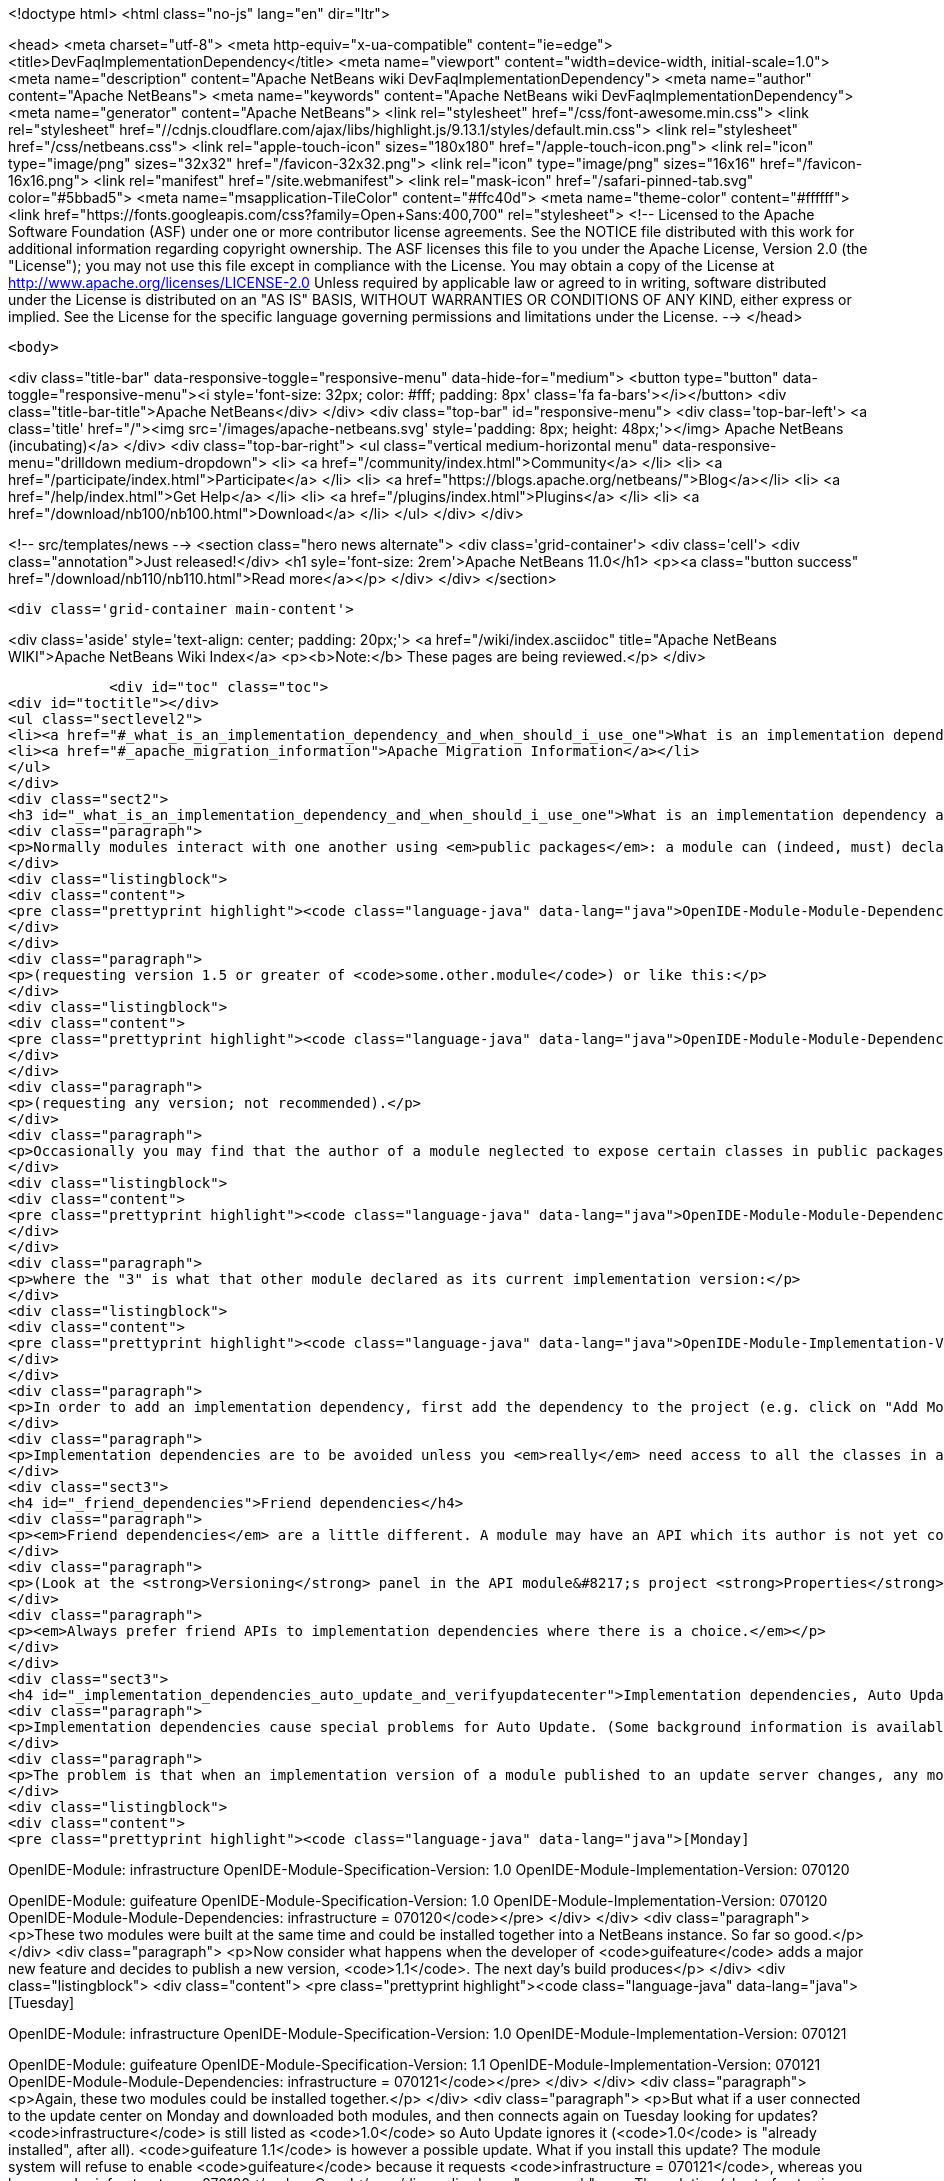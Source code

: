 

<!doctype html>
<html class="no-js" lang="en" dir="ltr">
    
<head>
    <meta charset="utf-8">
    <meta http-equiv="x-ua-compatible" content="ie=edge">
    <title>DevFaqImplementationDependency</title>
    <meta name="viewport" content="width=device-width, initial-scale=1.0">
    <meta name="description" content="Apache NetBeans wiki DevFaqImplementationDependency">
    <meta name="author" content="Apache NetBeans">
    <meta name="keywords" content="Apache NetBeans wiki DevFaqImplementationDependency">
    <meta name="generator" content="Apache NetBeans">
    <link rel="stylesheet" href="/css/font-awesome.min.css">
     <link rel="stylesheet" href="//cdnjs.cloudflare.com/ajax/libs/highlight.js/9.13.1/styles/default.min.css"> 
    <link rel="stylesheet" href="/css/netbeans.css">
    <link rel="apple-touch-icon" sizes="180x180" href="/apple-touch-icon.png">
    <link rel="icon" type="image/png" sizes="32x32" href="/favicon-32x32.png">
    <link rel="icon" type="image/png" sizes="16x16" href="/favicon-16x16.png">
    <link rel="manifest" href="/site.webmanifest">
    <link rel="mask-icon" href="/safari-pinned-tab.svg" color="#5bbad5">
    <meta name="msapplication-TileColor" content="#ffc40d">
    <meta name="theme-color" content="#ffffff">
    <link href="https://fonts.googleapis.com/css?family=Open+Sans:400,700" rel="stylesheet"> 
    <!--
        Licensed to the Apache Software Foundation (ASF) under one
        or more contributor license agreements.  See the NOTICE file
        distributed with this work for additional information
        regarding copyright ownership.  The ASF licenses this file
        to you under the Apache License, Version 2.0 (the
        "License"); you may not use this file except in compliance
        with the License.  You may obtain a copy of the License at
        http://www.apache.org/licenses/LICENSE-2.0
        Unless required by applicable law or agreed to in writing,
        software distributed under the License is distributed on an
        "AS IS" BASIS, WITHOUT WARRANTIES OR CONDITIONS OF ANY
        KIND, either express or implied.  See the License for the
        specific language governing permissions and limitations
        under the License.
    -->
</head>


    <body>
        

<div class="title-bar" data-responsive-toggle="responsive-menu" data-hide-for="medium">
    <button type="button" data-toggle="responsive-menu"><i style='font-size: 32px; color: #fff; padding: 8px' class='fa fa-bars'></i></button>
    <div class="title-bar-title">Apache NetBeans</div>
</div>
<div class="top-bar" id="responsive-menu">
    <div class='top-bar-left'>
        <a class='title' href="/"><img src='/images/apache-netbeans.svg' style='padding: 8px; height: 48px;'></img> Apache NetBeans (incubating)</a>
    </div>
    <div class="top-bar-right">
        <ul class="vertical medium-horizontal menu" data-responsive-menu="drilldown medium-dropdown">
            <li> <a href="/community/index.html">Community</a> </li>
            <li> <a href="/participate/index.html">Participate</a> </li>
            <li> <a href="https://blogs.apache.org/netbeans/">Blog</a></li>
            <li> <a href="/help/index.html">Get Help</a> </li>
            <li> <a href="/plugins/index.html">Plugins</a> </li>
            <li> <a href="/download/nb100/nb100.html">Download</a> </li>
        </ul>
    </div>
</div>


        
<!-- src/templates/news -->
<section class="hero news alternate">
    <div class='grid-container'>
        <div class='cell'>
            <div class="annotation">Just released!</div>
            <h1 syle='font-size: 2rem'>Apache NetBeans 11.0</h1>
            <p><a class="button success" href="/download/nb110/nb110.html">Read more</a></p>
        </div>
    </div>
</section>

        <div class='grid-container main-content'>
            
<div class='aside' style='text-align: center; padding: 20px;'>
    <a href="/wiki/index.asciidoc" title="Apache NetBeans WIKI">Apache NetBeans Wiki Index</a>
    <p><b>Note:</b> These pages are being reviewed.</p>
</div>

            <div id="toc" class="toc">
<div id="toctitle"></div>
<ul class="sectlevel2">
<li><a href="#_what_is_an_implementation_dependency_and_when_should_i_use_one">What is an implementation dependency and when should I use one?</a></li>
<li><a href="#_apache_migration_information">Apache Migration Information</a></li>
</ul>
</div>
<div class="sect2">
<h3 id="_what_is_an_implementation_dependency_and_when_should_i_use_one">What is an implementation dependency and when should I use one?</h3>
<div class="paragraph">
<p>Normally modules interact with one another using <em>public packages</em>: a module can (indeed, must) declare which, if any, of its Java packages are intended to be visible to other modules. When you declare a specification dependency on another module, you only get access to the public packages. This kind of dependency looks like this in the JAR manifest (which is normally constructed from <code>nbproject/project.xml</code> in sources):</p>
</div>
<div class="listingblock">
<div class="content">
<pre class="prettyprint highlight"><code class="language-java" data-lang="java">OpenIDE-Module-Module-Dependencies: some.other.module &gt; 1.5</code></pre>
</div>
</div>
<div class="paragraph">
<p>(requesting version 1.5 or greater of <code>some.other.module</code>) or like this:</p>
</div>
<div class="listingblock">
<div class="content">
<pre class="prettyprint highlight"><code class="language-java" data-lang="java">OpenIDE-Module-Module-Dependencies: some.other.module</code></pre>
</div>
</div>
<div class="paragraph">
<p>(requesting any version; not recommended).</p>
</div>
<div class="paragraph">
<p>Occasionally you may find that the author of a module neglected to expose certain classes in public packages which you know (from reading the source code) that you need to use and know how to use properly. The classes are public but not in declared public packages. It is <em>possible</em> to access these classes if you really have to. But you need to declare a dependency on that <em>exact</em> version of the other module, since such classes might change incompatibly without notice in a newer copy of that module.  Since such a change could break your module, the NB module system requires that you declare the implementation dependency so that it can verify <em>before</em> loading your module that it matches the other module.  The general idea is that if module B has an implementation dependency on module A, the system should not be able to load B unless it has the exact same version of A that B was compiled against.  To make an implementation dependency in the manifest, use</p>
</div>
<div class="listingblock">
<div class="content">
<pre class="prettyprint highlight"><code class="language-java" data-lang="java">OpenIDE-Module-Module-Dependencies: some.other.module = 3</code></pre>
</div>
</div>
<div class="paragraph">
<p>where the "3" is what that other module declared as its current implementation version:</p>
</div>
<div class="listingblock">
<div class="content">
<pre class="prettyprint highlight"><code class="language-java" data-lang="java">OpenIDE-Module-Implementation-Version: 3</code></pre>
</div>
</div>
<div class="paragraph">
<p>In order to add an implementation dependency, first add the dependency to the project (e.g. click on "Add Module Dependency" from the "Libraries" node or by click the "Add Dependency&#8230;&#8203;" button in Project&#8594;Properties&#8594;Libraries panel). Make sure you&#8217;ve checked the "Show Non-API Modules" checkbox when you&#8217;re looking for the non-API module, otherwise you&#8217;re not going to find it. Then, after you&#8217;ve added the module as a dependency, edit the dependency (either Project&#8594;Properties&#8594;Libraries&#8594;Select Dependency&#8594;Edit or Project&#8594;Right click on dependency Libraries node&#8594;Edit) and just select the "Implementation Version" radio box in the Edit dependency dialog. If you don&#8217;t want to "see" all packages within the module, but only a subset, uncheck the "Include Packages in Classpath" checkbox and select the packages you want to see. This works best if the other module uses a nonnegative integer for the implementation version, and if you also check <strong>Append Implementation Versions Automatically</strong> in the properties dialog.</p>
</div>
<div class="paragraph">
<p>Implementation dependencies are to be avoided unless you <em>really</em> need access to all the classes in another module, for the following reason:  If your module has an implementation dependency on module A, and module A is upgraded, your module probably must be upgraded as well, or the system will not load it (assuming module A&#8217;s implementation version has changed with the upgrade - it should have).  It is a particularly bad idea to use implementation dependencies if you do not know what the other module&#8217;s author&#8217;s intentions are for keeping the classes you use available and compatible.  It is always possible to make an enhancement request asking for the other module to make the classes you want to use available publicly.  Do not use implementation dependencies just to have access to one or two some convenience or utility classes in another module - copy them instead, and file a bug report asking for an API for doing what you&#8217;re trying to do.</p>
</div>
<div class="sect3">
<h4 id="_friend_dependencies">Friend dependencies</h4>
<div class="paragraph">
<p><em>Friend dependencies</em> are a little different. A module may have an API which its author is not yet comfortable exposing to just anyone - it might not be fully stabilized yet. In this case, the module with the API can declare some public packages, but also stipulate that only a predefined list of "friend modules" are permitted to use them. The friend modules just declare a regular specification version dependency, but unknown modules are not permitted to use any packages from the API module without an implementation dependency.</p>
</div>
<div class="paragraph">
<p>(Look at the <strong>Versioning</strong> panel in the API module&#8217;s project <strong>Properties</strong> dialog.)</p>
</div>
<div class="paragraph">
<p><em>Always prefer friend APIs to implementation dependencies where there is a choice.</em></p>
</div>
</div>
<div class="sect3">
<h4 id="_implementation_dependencies_auto_update_and_verifyupdatecenter">Implementation dependencies, Auto Update, and &lt;verifyupdatecenter&gt;</h4>
<div class="paragraph">
<p>Implementation dependencies cause special problems for Auto Update. (Some background information is available in <a href="http://openide.netbeans.org/versioning-policy.html#3">NetBeans API &amp;amp; Module Versioning Policy / Numbering Scheme for Updates</a>.)</p>
</div>
<div class="paragraph">
<p>The problem is that when an implementation version of a module published to an update server changes, any modules declaring implementation dependencies on it must also be published, with dependencies on the new version of the base module. Furthermore, the Auto Update client has just one method for deciding whether an NBM on a server is an "update" relative to what you already have installed: if its specification version is larger. So consider the following snapshot of an update center. (The syntax is not what the actual XML file looks like, just an abbreviated version that shows parts relevant to this example.)</p>
</div>
<div class="listingblock">
<div class="content">
<pre class="prettyprint highlight"><code class="language-java" data-lang="java">[Monday]

OpenIDE-Module: infrastructure
OpenIDE-Module-Specification-Version: 1.0
OpenIDE-Module-Implementation-Version: 070120

OpenIDE-Module: guifeature
OpenIDE-Module-Specification-Version: 1.0
OpenIDE-Module-Implementation-Version: 070120
OpenIDE-Module-Module-Dependencies: infrastructure = 070120</code></pre>
</div>
</div>
<div class="paragraph">
<p>These two modules were built at the same time and could be installed together into a NetBeans instance. So far so good.</p>
</div>
<div class="paragraph">
<p>Now consider what happens when the developer of <code>guifeature</code> adds a major new feature and decides to publish a new version, <code>1.1</code>. The next day&#8217;s build produces</p>
</div>
<div class="listingblock">
<div class="content">
<pre class="prettyprint highlight"><code class="language-java" data-lang="java">[Tuesday]

OpenIDE-Module: infrastructure
OpenIDE-Module-Specification-Version: 1.0
OpenIDE-Module-Implementation-Version: 070121

OpenIDE-Module: guifeature
OpenIDE-Module-Specification-Version: 1.1
OpenIDE-Module-Implementation-Version: 070121
OpenIDE-Module-Module-Dependencies: infrastructure = 070121</code></pre>
</div>
</div>
<div class="paragraph">
<p>Again, these two modules could be installed together.</p>
</div>
<div class="paragraph">
<p>But what if a user connected to the update center on Monday and downloaded both modules, and then connects again on Tuesday looking for updates? <code>infrastructure</code> is still listed as <code>1.0</code> so Auto Update ignores it (<code>1.0</code> is "already installed", after all). <code>guifeature 1.1</code> is however a possible update. What if you install this update? The module system will refuse to enable <code>guifeature</code> because it requests <code>infrastructure = 070121</code>, whereas you have <code>infrastructure = 070120</code>. Oops!</p>
</div>
<div class="paragraph">
<p>The solution (short of not using implementation dependencies at all) is to use the NetBeans build harness to compute a specification version. The developer removes <code>OpenIDE-Module-Specification-Version</code> from <code>manifest.mf</code> in the source projects for <em>both</em> modules. <code>manifest.mf</code> for <code>infrastructure</code> instead will get</p>
</div>
<div class="listingblock">
<div class="content">
<pre class="prettyprint highlight"><code class="language-java" data-lang="java">OpenIDE-Module-Implementation-Version: 1</code></pre>
</div>
</div>
<div class="paragraph">
<p>(only positive integers 1, 2, &#8230;&#8203; are supported!). And <code>nbproject/project.properties</code> for both modules will get the specification version in a new form:</p>
</div>
<div class="listingblock">
<div class="content">
<pre class="prettyprint highlight"><code class="language-java" data-lang="java">spec.version.base=1.0.0</code></pre>
</div>
</div>
<div class="paragraph">
<p>The IDE&#8217;s GUI for module projects lets you do all this without editing metadata files manually; just click the option <strong>Append Implementation Versions Automatically</strong> in the <strong>Versioning</strong> panel of the <strong>Properties</strong> dialog.</p>
</div>
<div class="paragraph">
<p>(The extra <code>.0</code> is required for modules in the NetBeans distribution. When sources are branched for a release, <code>spec.version.base</code> is incremented to <code>1.0.1</code>, <code>1.0.2</code>, &#8230;&#8203; for each release on the branch. "Trunk" (development) changes increment the first or second digits, e.g. <code>1.1.0</code>, <code>1.2.0</code>, &#8230;&#8203;)</p>
</div>
<div class="paragraph">
<p>The effect of using <code>spec.version.base</code> is that our AU snapshots now look like this instead:</p>
</div>
<div class="listingblock">
<div class="content">
<pre class="prettyprint highlight"><code class="language-java" data-lang="java">[Monday]

OpenIDE-Module: infrastructure
OpenIDE-Module-Specification-Version: 1.0.0.1
OpenIDE-Module-Build-Version: 070120
OpenIDE-Module-Implementation-Version: 1

OpenIDE-Module: guifeature
OpenIDE-Module-Specification-Version: 1.0.0.1
OpenIDE-Module-Implementation-Version: 070120
OpenIDE-Module-Module-Dependencies: infrastructure = 1

[Tuesday]

OpenIDE-Module: infrastructure
OpenIDE-Module-Specification-Version: 1.0.0.1
OpenIDE-Module-Build-Version: 070121
OpenIDE-Module-Implementation-Version: 1

OpenIDE-Module: guifeature
OpenIDE-Module-Specification-Version: 1.1.0.1
OpenIDE-Module-Implementation-Version: 070121
OpenIDE-Module-Module-Dependencies: infrastructure = 1</code></pre>
</div>
</div>
<div class="paragraph">
<p>The update to <code>guifeature</code> is now safe; it can still use <code>infrastructure</code> from Monday. Note the new "build version" tag which is used only for diagnostics, not for dependencies.</p>
</div>
<div class="paragraph">
<p>If there is actually a change in the signature of anything in <code>infrastructure</code> that might affect <code>guifeature</code>, then the developer merely needs to increment the implementation version in <code>infrastructure/manifest.mf</code>:</p>
</div>
<div class="listingblock">
<div class="content">
<pre class="prettyprint highlight"><code class="language-java" data-lang="java">[Wednesday]

OpenIDE-Module: infrastructure
OpenIDE-Module-Specification-Version: 1.0.0.2
OpenIDE-Module-Build-Version: 070122
OpenIDE-Module-Implementation-Version: 2

OpenIDE-Module: guifeature
OpenIDE-Module-Specification-Version: 1.1.0.2
OpenIDE-Module-Implementation-Version: 070122
OpenIDE-Module-Module-Dependencies: infrastructure = 2</code></pre>
</div>
</div>
<div class="paragraph">
<p>If the user connects to the update center on Wednesday, the wizard will display both modules as needing to be updated - which is exactly what you want.</p>
</div>
<div class="paragraph">
<p>How is this system enforced? For one thing, attempts to use inherently unsafe implementation dependencies, or incorrect uses of <code>spec.version.base</code>, should produce warnings during the module build process. So look at the output of Ant once in a while and see if the build harness is telling you something.</p>
</div>
<div class="paragraph">
<p>There is also a continuous builder at <a href="http://deadlock.netbeans.org/hudson/job/nbms-and-javadoc/">http://deadlock.netbeans.org/hudson/job/nbms-and-javadoc/</a> which (among other things) tries to build NBMs for all modules in the NetBeans standard distribution plus those experimental "alpha" modules normally published on the update center for development builds. If you commit changes to experimental modules this build will be triggered; failures are mailed to <code>broken_builds@netbeans.org</code>, which all developers of modules in netbeans.org ought to subscribe to.</p>
</div>
<div class="paragraph">
<p>This builder uses an Ant task <code>&lt;verifyupdatecenter&gt;</code> to detect dependency problems among NBMs. There are two checks:</p>
</div>
<div class="olist arabic">
<ol class="arabic">
<li>
<p>Can the NBMs just built all be enabled together? (<em>synchronic consistency</em>)</p>
</li>
<li>
<p>Suppose I had connected to the update center produced by the previous successful build and installed everything, and now I connected again to this build&#8217;s update center and asked for all updates. Would any updated modules be broken, due to dependencies on new versions of other modules which were not updated? (<em>diachronic consistency</em>)</p>
</li>
</ol>
</div>
<div class="paragraph">
<p>The second check is what will catch a lot of mistakes in usage of implementation dependencies as described above. Unfortunately it is not feasible to run the second check as part of an offline build process in your own source checkout, as it depends on a build of older sources; so you will need to commit changes and wait for the next build to verify them.</p>
</div>
<div class="paragraph">
<p>Generally there are two possible solutions to a
<a href="http://deadlock.netbeans.org/hudson/job/nbms-and-javadoc/lastSuccessfulBuild/testReport/org.netbeans.nbbuild/VerifyUpdateCenter/">test failure</a>
from this stage:</p>
</div>
<div class="olist arabic">
<ol class="arabic">
<li>
<p>Remove the implementation dependencies; switch to friend dependencies or public APIs.</p>
</li>
<li>
<p>Ensure that all implementation dependencies are against positive integers (not dates), and that <code>spec.version.base</code> is used on <em>both</em> sides of the dependency, as described above.</p>
</li>
</ol>
</div>
<div class="paragraph">
<p>In either case, to fix a test failure
you will generally also need to increment the specification versions
of modules on <em>both</em> sides of the dependency.</p>
</div>
<div class="paragraph">
<p>&lt;hr/&gt;</p>
</div>
<div class="paragraph">
<p>Applies to: NetBeans 5.x, 6.x</p>
</div>
<div class="paragraph">
<p>Platforms: all</p>
</div>
</div>
</div>
<div class="sect2">
<h3 id="_apache_migration_information">Apache Migration Information</h3>
<div class="paragraph">
<p>The content in this page was kindly donated by Oracle Corp. to the
Apache Software Foundation.</p>
</div>
<div class="paragraph">
<p>This page was exported from <a href="http://wiki.netbeans.org/DevFaqImplementationDependency">http://wiki.netbeans.org/DevFaqImplementationDependency</a> ,
that was last modified by NetBeans user Jglick
on 2011-08-03T14:59:11Z.</p>
</div>
<div class="paragraph">
<p><strong>NOTE:</strong> This document was automatically converted to the AsciiDoc format on 2018-02-07, and needs to be reviewed.</p>
</div>
</div>
            
<section class='tools'>
    <ul class="menu align-center">
        <li><a title="Facebook" href="https://www.facebook.com/NetBeans"><i class="fa fa-md fa-facebook"></i></a></li>
        <li><a title="Twitter" href="https://twitter.com/netbeans"><i class="fa fa-md fa-twitter"></i></a></li>
        <li><a title="Github" href="https://github.com/apache/incubator-netbeans"><i class="fa fa-md fa-github"></i></a></li>
        <li><a title="YouTube" href="https://www.youtube.com/user/netbeansvideos"><i class="fa fa-md fa-youtube"></i></a></li>
        <li><a title="Slack" href="https://tinyurl.com/netbeans-slack-signup/"><i class="fa fa-md fa-slack"></i></a></li>
        <li><a title="JIRA" href="https://issues.apache.org/jira/projects/NETBEANS/summary"><i class="fa fa-mf fa-bug"></i></a></li>
    </ul>
    <ul class="menu align-center">
        
        <li><a href="https://github.com/apache/incubator-netbeans-website/blob/master/netbeans.apache.org/src/content/wiki/DevFaqImplementationDependency.asciidoc" title="See this page in github"><i class="fa fa-md fa-edit"></i> See this page in GitHub.</a></li>
    </ul>
</section>

        </div>
        

<div class='grid-container incubator-area' style='margin-top: 64px'>
    <div class='grid-x grid-padding-x'>
        <div class='large-auto cell text-center'>
            <a href="https://www.apache.org/">
                <img style="width: 320px" title="Apache Software Foundation" src="/images/asf_logo_wide.svg" />
            </a>
        </div>
        <div class='large-auto cell text-center'>
            <a href="https://www.apache.org/events/current-event.html">
               <img style="width:234px; height: 60px;" title="Apache Software Foundation current event" src="https://www.apache.org/events/current-event-234x60.png"/>
            </a>
        </div>
    </div>
</div>
<footer>
    <div class="grid-container">
        <div class="grid-x grid-padding-x">
            <div class="large-auto cell">
                
                <h1>About</h1>
                <ul>
                    <li><a href="https://www.apache.org/foundation/thanks.html">Thanks</a></li>
                    <li><a href="https://www.apache.org/foundation/sponsorship.html">Sponsorship</a></li>
                    <li><a href="https://www.apache.org/security/">Security</a></li>
                    <li><a href="https://incubator.apache.org/projects/netbeans.html">Incubation Status</a></li>
                </ul>
            </div>
            <div class="large-auto cell">
                <h1><a href="/community/index.html">Community</a></h1>
                <ul>
                    <li><a href="/community/mailing-lists.html">Mailing lists</a></li>
                    <li><a href="/community/committer.html">Becoming a committer</a></li>
                    <li><a href="/community/events.html">NetBeans Events</a></li>
                    <li><a href="https://www.apache.org/events/current-event.html">Apache Events</a></li>
                </ul>
            </div>
            <div class="large-auto cell">
                <h1><a href="/participate/index.html">Participate</a></h1>
                <ul>
                    <li><a href="/participate/submit-pr.html">Submitting Pull Requests</a></li>
                    <li><a href="/participate/report-issue.html">Reporting Issues</a></li>
                    <li><a href="/participate/index.html#documentation">Improving the documentation</a></li>
                </ul>
            </div>
            <div class="large-auto cell">
                <h1><a href="/help/index.html">Get Help</a></h1>
                <ul>
                    <li><a href="/help/index.html#documentation">Documentation</a></li>
                    <li><a href="/wiki/index.asciidoc">Wiki</a></li>
                    <li><a href="/help/index.html#support">Community Support</a></li>
                    <li><a href="/help/commercial-support.html">Commercial Support</a></li>
                </ul>
            </div>
            <div class="large-auto cell">
                <h1><a href="/download/nb110/nb110.html">Download</a></h1>
                <ul>
                    <li><a href="/download/index.html">Releases</a></li>                    
                    <li><a href="/plugins/index.html">Plugins</a></li>
                    <li><a href="/download/index.html#source">Building from source</a></li>
                    <li><a href="/download/index.html#previous">Previous releases</a></li>
                </ul>
            </div>
        </div>
    </div>
</footer>
<div class='footer-disclaimer'>
    <div class="footer-disclaimer-content">
        <p>Copyright &copy; 2017-2019 <a href="https://www.apache.org">The Apache Software Foundation</a>.</p>
        <p>Licensed under the Apache <a href="https://www.apache.org/licenses/">license</a>, version 2.0</p>
        <p><a href="https://incubator.apache.org/" alt="Apache Incubator"><img src='/images/incubator_feather_egg_logo_bw_crop.png' title='Apache Incubator'></img></a></p>
        <div style='max-width: 40em; margin: 0 auto'>
            <p>Apache NetBeans is an effort undergoing incubation at The Apache Software Foundation (ASF), sponsored by the Apache Incubator. Incubation is required of all newly accepted projects until a further review indicates that the infrastructure, communications, and decision making process have stabilized in a manner consistent with other successful ASF projects. While incubation status is not necessarily a reflection of the completeness or stability of the code, it does indicate that the project has yet to be fully endorsed by the ASF.</p>
            <p>Apache Incubator, Apache, Apache NetBeans, NetBeans, the Apache feather logo, the Apache NetBeans logo, and the Apache Incubator project logo are trademarks of <a href="https://www.apache.org">The Apache Software Foundation</a>.</p>
            <p>Oracle and Java are registered trademarks of Oracle and/or its affiliates.</p>
        </div>
        
    </div>
</div>



        <script src="/js/vendor/jquery-3.2.1.min.js"></script>
        <script src="/js/vendor/what-input.js"></script>
        <script src="/js/vendor/jquery.colorbox-min.js"></script>
        <script src="/js/vendor/foundation.min.js"></script>
        <script src="/js/netbeans.js"></script>
        <script>
            
            $(function(){ $(document).foundation(); });
        </script>
        
        <script src="https://cdnjs.cloudflare.com/ajax/libs/highlight.js/9.13.1/highlight.min.js"></script>
        <script>
         $(document).ready(function() { $("pre code").each(function(i, block) { hljs.highlightBlock(block); }); }); 
        </script>
        

    </body>
</html>
